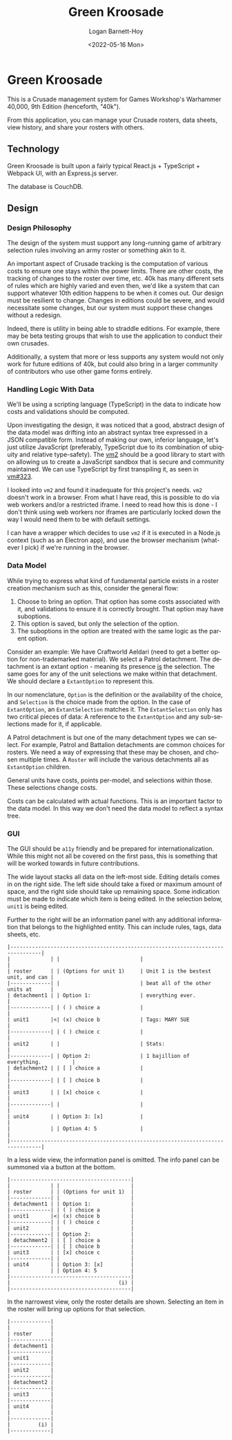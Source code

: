 #+title:     Green Kroosade
#+author:    Logan Barnett-Hoy
#+email:     logustus@gmail.com
#+date:      <2022-05-16 Mon>
#+language:  en
#+file_tags:
#+tags:

* Green Kroosade

This is a Crusade management system for Games Workshop's Warhammer 40,000, 9th
Edition (henceforth, "40k").

From this application, you can manage your Crusade rosters, data sheets, view
history, and share your rosters with others.

** Technology

Green Kroosade is built upon a fairly typical React.js + TypeScript + Webpack
UI, with an Express.js server.

The database is CouchDB.
** Design

*** Design Philosophy

The design of the system must support any long-running game of arbitrary
selection rules involving an army roster or something akin to it.

An important aspect of Crusade tracking is the computation of various costs to
ensure one stays within the power limits. There are other costs, the tracking of
changes to the roster over time, etc. 40k has many different sets of rules which
are highly varied and even then, we'd like a system that can support whatever
10th edition happens to be when it comes out. Our design must be resilient to
change. Changes in editions could be severe, and would necessitate some changes,
but our system must support these changes without a redesign.

Indeed, there is utility in being able to straddle editions. For example, there
may be beta testing groups that wish to use the application to conduct their own
crusades.

Additionally, a system that more or less supports any system would not only work
for future editions of 40k, but could also bring in a larger community of
contributors who use other game forms entirely.

*** Handling Logic With Data

We'll be using a scripting language (TypeScript) in the data to indicate
how costs and validations should be computed.

Upon investigating the design, it was noticed that a good, abstract design of
the data model was drifting into an abstract syntax tree expressed in a JSON
compatible form. Instead of making our own, inferior language, let's just
utilize JavaScript (preferably, TypeScript due to its combination of ubiquity
and relative type-safety). The [[https://github.com/patriksimek/vm2][vm2]] should be a good library to start with on
allowing us to create a JavaScript sandbox that is secure and community
maintained. We can use TypeScript by first transpiling it, as seen in [[https://github.com/patriksimek/vm2/issues/323][vm#323]].

I looked into =vm2= and found it inadequate for this project's needs. =vm2=
doesn't work in a browser. From what I have read, this is possible to do via
web workers and/or a restricted iframe. I need to read how this is done - I
don't think using web workers nor iframes are particularly locked down the way I
would need them to be with default settings.

I can have a wrapper which decides to use =vm2= if it is executed in a Node.js
context (such as an Electron app), and use the browser mechanism (whatever I
pick) if we're running in the browser.
*** Data Model

While trying to express what kind of fundamental particle exists in a roster
creation mechanism such as this, consider the general flow:

1. Choose to bring an option. That option has some costs associated with it, and
   validations to ensure it is correctly brought. That option may have
   suboptions.
2. This option is saved, but only the selection of the option.
3. The suboptions in the option are treated with the same logic as the parent
   option.

Consider an example: We have Craftworld Aeldari (need to get a better option for
non-trademarked material). We select a Patrol detachment. The detachment is an
extant option - meaning its presence _is_ the selection. The same goes for any
of the unit selections we make within that detachment. We should declare a
=ExtantOption= to represent this.

In our nomenclature, =Option= is the definition or the availability of the
choice, and =Selection= is the choice made from the option. In the case of
=ExtantOption=, an =ExtantSelection= matches it. The =ExtantSelection= only has
two critical pieces of data: A reference to the =ExtantOption= and any
sub-selections made for it, if applicable.

A Patrol detachment is but one of the many detachment types we can select. For
example, Patrol and Battalion detachments are common choices for rosters. We
need a way of expressing that these may be chosen, and chosen multiple times. A
=Roster= will include the various detachments all as =ExtantOption= children.

General units have costs, points per-model, and selections within those. These
selections change costs.

Costs can be calculated with actual functions. This is an important factor to
the data model. In this way we don't need the data model to reflect a syntax
tree.
*** GUI

The GUI should be =a11y= friendly and be prepared for internationalization.
While this might not all be covered on the first pass, this is something that
will be worked towards in future contributions.

The wide layout stacks all data on the left-most side. Editing details comes in
on the right side. The left side should take a fixed or maximum amount of space,
and the right side should take up remaining space. Some indication must be made
to indicate which item is being edited. In the selection below, =unit1= is being
edited.

Further to the right will be an information panel with any additional
information that belongs to the highlighted entity. This can include rules,
tags, data sheets, etc.

#+begin_src artist
|--------------------------------------------------------------------------------|
|             | |                          |                                     |
| roster      | | (Options for unit 1)     | Unit 1 is the bestest unit, and can |
|-------------| |                          | beat all of the other units at      |
| detachment1 | | Option 1:                | everything ever.                    |
|-------------| | ( ) choice a             |                                     |
| unit1       |<| (x) choice b             | Tags: MARY SUE                      |
|-------------| | ( ) choice c             |                                     |
| unit2       | |                          | Stats:                              |
|-------------| | Option 2:                | 1 bajillion of everything.          |
| detachment2 | | [ ] choice a             |                                     |
|-------------| | [ ] choice b             |                                     |
| unit3       | | [x] choice c             |                                     |
|-------------| |                          |                                     |
| unit4       | | Option 3: [x]            |                                     |
|             | | Option 4: 5              |                                     |
|--------------------------------------------------------------------------------|
#+end_src

In a less wide view, the information panel is omitted. The info panel can be
summoned via a button at the bottom.

#+begin_src artist
|---------------------------------------|
|             | |                       |
| roster      | | (Options for unit 1)  |
|-------------| |                       |
| detachment1 | | Option 1:             |
|-------------| | ( ) choice a          |
| unit1       |<| (x) choice b          |
|-------------| | ( ) choice c          |
| unit2       | |                       |
|-------------| | Option 2:             |
| detachment2 | | [ ] choice a          |
|-------------| | [ ] choice b          |
| unit3       | | [x] choice c          |
|-------------| |                       |
| unit4       | | Option 3: [x]         |
|             | | Option 4: 5           |
|---------------------------------------|
|                                   (i) |
|---------------------------------------|
#+end_src

In the narrowest view, only the roster details are shown. Selecting an item in
the roster will bring up options for that selection.

#+begin_src artist
|-------------|
|             |
| roster      |
|-------------|
| detachment1 |
|-------------|
| unit1       |
|-------------|
| unit2       |
|-------------|
| detachment2 |
|-------------|
| unit3       |
|-------------|
| unit4       |
|             |
|-------------|
|         (i) |
|-------------|
#+end_src
